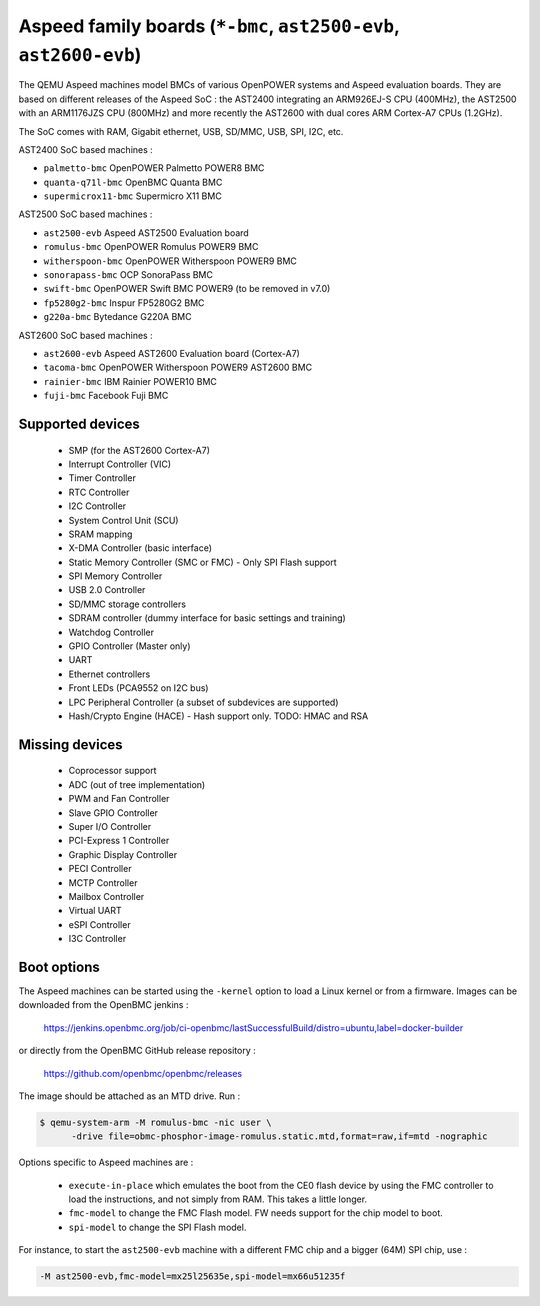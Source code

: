 Aspeed family boards (``*-bmc``, ``ast2500-evb``, ``ast2600-evb``)
==================================================================

The QEMU Aspeed machines model BMCs of various OpenPOWER systems and
Aspeed evaluation boards. They are based on different releases of the
Aspeed SoC : the AST2400 integrating an ARM926EJ-S CPU (400MHz), the
AST2500 with an ARM1176JZS CPU (800MHz) and more recently the AST2600
with dual cores ARM Cortex-A7 CPUs (1.2GHz).

The SoC comes with RAM, Gigabit ethernet, USB, SD/MMC, USB, SPI, I2C,
etc.

AST2400 SoC based machines :

- ``palmetto-bmc``         OpenPOWER Palmetto POWER8 BMC
- ``quanta-q71l-bmc``      OpenBMC Quanta BMC
- ``supermicrox11-bmc``    Supermicro X11 BMC

AST2500 SoC based machines :

- ``ast2500-evb``          Aspeed AST2500 Evaluation board
- ``romulus-bmc``          OpenPOWER Romulus POWER9 BMC
- ``witherspoon-bmc``      OpenPOWER Witherspoon POWER9 BMC
- ``sonorapass-bmc``       OCP SonoraPass BMC
- ``swift-bmc``            OpenPOWER Swift BMC POWER9 (to be removed in v7.0)
- ``fp5280g2-bmc``         Inspur FP5280G2 BMC
- ``g220a-bmc``            Bytedance G220A BMC

AST2600 SoC based machines :

- ``ast2600-evb``          Aspeed AST2600 Evaluation board (Cortex-A7)
- ``tacoma-bmc``           OpenPOWER Witherspoon POWER9 AST2600 BMC
- ``rainier-bmc``          IBM Rainier POWER10 BMC
- ``fuji-bmc``             Facebook Fuji BMC

Supported devices
-----------------

 * SMP (for the AST2600 Cortex-A7)
 * Interrupt Controller (VIC)
 * Timer Controller
 * RTC Controller
 * I2C Controller
 * System Control Unit (SCU)
 * SRAM mapping
 * X-DMA Controller (basic interface)
 * Static Memory Controller (SMC or FMC) - Only SPI Flash support
 * SPI Memory Controller
 * USB 2.0 Controller
 * SD/MMC storage controllers
 * SDRAM controller (dummy interface for basic settings and training)
 * Watchdog Controller
 * GPIO Controller (Master only)
 * UART
 * Ethernet controllers
 * Front LEDs (PCA9552 on I2C bus)
 * LPC Peripheral Controller (a subset of subdevices are supported)
 * Hash/Crypto Engine (HACE) - Hash support only. TODO: HMAC and RSA


Missing devices
---------------

 * Coprocessor support
 * ADC (out of tree implementation)
 * PWM and Fan Controller
 * Slave GPIO Controller
 * Super I/O Controller
 * PCI-Express 1 Controller
 * Graphic Display Controller
 * PECI Controller
 * MCTP Controller
 * Mailbox Controller
 * Virtual UART
 * eSPI Controller
 * I3C Controller

Boot options
------------

The Aspeed machines can be started using the ``-kernel`` option to
load a Linux kernel or from a firmware. Images can be downloaded from
the OpenBMC jenkins :

   https://jenkins.openbmc.org/job/ci-openbmc/lastSuccessfulBuild/distro=ubuntu,label=docker-builder

or directly from the OpenBMC GitHub release repository :

   https://github.com/openbmc/openbmc/releases

The image should be attached as an MTD drive. Run :

.. code-block:: bash

  $ qemu-system-arm -M romulus-bmc -nic user \
	-drive file=obmc-phosphor-image-romulus.static.mtd,format=raw,if=mtd -nographic

Options specific to Aspeed machines are :

 * ``execute-in-place`` which emulates the boot from the CE0 flash
   device by using the FMC controller to load the instructions, and
   not simply from RAM. This takes a little longer.

 * ``fmc-model`` to change the FMC Flash model. FW needs support for
   the chip model to boot.

 * ``spi-model`` to change the SPI Flash model.

For instance, to start the ``ast2500-evb`` machine with a different
FMC chip and a bigger (64M) SPI chip, use :

.. code-block:: bash

  -M ast2500-evb,fmc-model=mx25l25635e,spi-model=mx66u51235f
